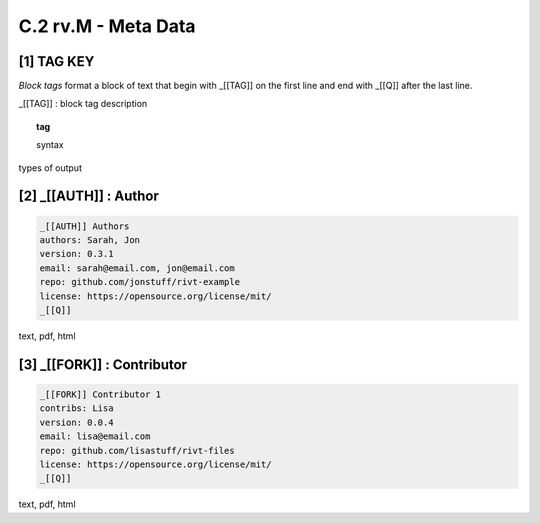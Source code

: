**C.2 rv.M - Meta Data**
===========================


**[1]** TAG KEY  
--------------------------------------------

.. raw:: html

    <hr>
    <p style="text-align: right;"> &lt;i&gt; </p>

*Block tags* format a block of text that begin with _[[TAG]]
on the first line and end with _[[Q]] after the last line. 

_[[TAG]] : block tag description

.. raw:: html

    <hr>

.. topic::  tag

   syntax

types of output


**[2]** _[[AUTH]] : Author 
------------------------------------------------

.. raw:: html

    <hr>
    <p style="text-align: right;"> &lt;i&gt; </p>

.. code-block:: text
     
    _[[AUTH]] Authors
    authors: Sarah, Jon
    version: 0.3.1
    email: sarah@email.com, jon@email.com
    repo: github.com/jonstuff/rivt-example
    license: https://opensource.org/license/mit/ 
    _[[Q]]

text, pdf, html

**[3]** _[[FORK]] : Contributor 
------------------------------------------------

.. raw:: html

    <hr>
    <p style="text-align: right;"> &lt;i&gt; </p>

.. code-block:: text

    _[[FORK]] Contributor 1
    contribs: Lisa
    version: 0.0.4
    email: lisa@email.com
    repo: github.com/lisastuff/rivt-files
    license: https://opensource.org/license/mit/ 
    _[[Q]]

text, pdf, html

